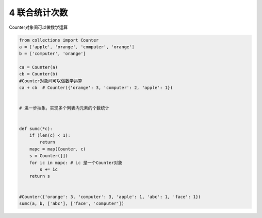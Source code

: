 4 联合统计次数
--------------

Counter对象间可以做数学运算

.. code:: python

   from collections import Counter
   a = ['apple', 'orange', 'computer', 'orange']
   b = ['computer', 'orange']

   ca = Counter(a)
   cb = Counter(b)
   #Counter对象间可以做数学运算
   ca + cb  # Counter({'orange': 3, 'computer': 2, 'apple': 1})


   # 进一步抽象，实现多个列表内元素的个数统计


   def sumc(*c):
       if (len(c) < 1):
           return
       mapc = map(Counter, c)
       s = Counter([])
       for ic in mapc: # ic 是一个Counter对象
           s += ic
       return s


   #Counter({'orange': 3, 'computer': 3, 'apple': 1, 'abc': 1, 'face': 1})
   sumc(a, b, ['abc'], ['face', 'computer'])

.. _header-n2021:

